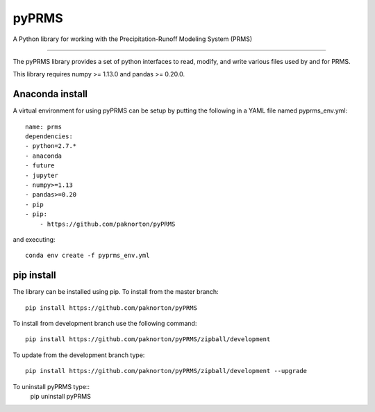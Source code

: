 pyPRMS
======

A Python library for working with the Precipitation-Runoff Modeling System (PRMS)

----

The pyPRMS library provides a set of python interfaces to read, modify, and write various files used by and for PRMS.

This library requires numpy >= 1.13.0 and pandas >= 0.20.0.

Anaconda install
----------------
A virtual environment for using pyPRMS can be setup by putting the following in a YAML file named pyprms_env.yml::

    name: prms
    dependencies:
    - python=2.7.*
    - anaconda
    - future
    - jupyter
    - numpy>=1.13
    - pandas>=0.20
    - pip
    - pip:
        - https://github.com/paknorton/pyPRMS

and executing::

    conda env create -f pyprms_env.yml

pip install
-----------
The library can be installed using pip. To install from the master branch::

    pip install https://github.com/paknorton/pyPRMS

To install from development branch use the following command::

    pip install https://github.com/paknorton/pyPRMS/zipball/development

To update from the development branch type::

    pip install https://github.com/paknorton/pyPRMS/zipball/development --upgrade

To uninstall pyPRMS type::
    pip uninstall pyPRMS


